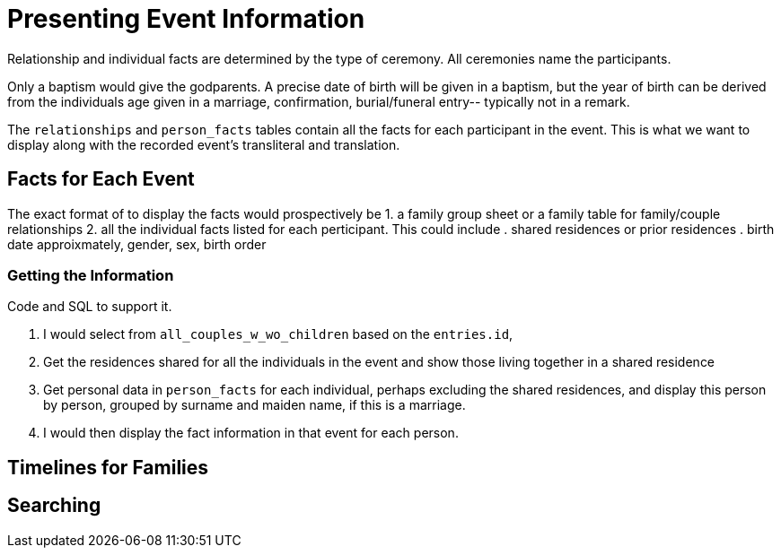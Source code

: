= Presenting Event Information

Relationship and individual facts are determined by the type of
ceremony. All ceremonies name the participants.

Only a baptism would give the godparents. A precise date of birth will be
given in a baptism, but the year of birth can be derived from the 
individuals age given in a marriage, confirmation, burial/funeral entry--
typically not in a remark.

The `relationships` and `person_facts` tables contain all the facts for
each participant in the event. This is what we want to display along with
the recorded event's transliteral and translation.

== Facts for Each Event

The exact format of to display the facts would prospectively be
1. a family group sheet or a family table for family/couple relationships
2. all the individual facts listed for each perticipant. This could include
. shared residences or prior residences
. birth date approixmately, gender, sex, birth order

=== Getting the Information

Code and SQL to support it.

[arabic]
. I would select from `all_couples_w_wo_children` based on the `entries.id`,
. Get the residences shared for all the individuals in the event and
show those living together in a shared residence
. Get personal data in `person_facts` for each individual, perhaps excluding
the shared residences, and display this person by person, grouped by surname
and maiden name, if this is a marriage.
. I would then display the fact information in that event for each person.

== Timelines for Families

== Searching 
